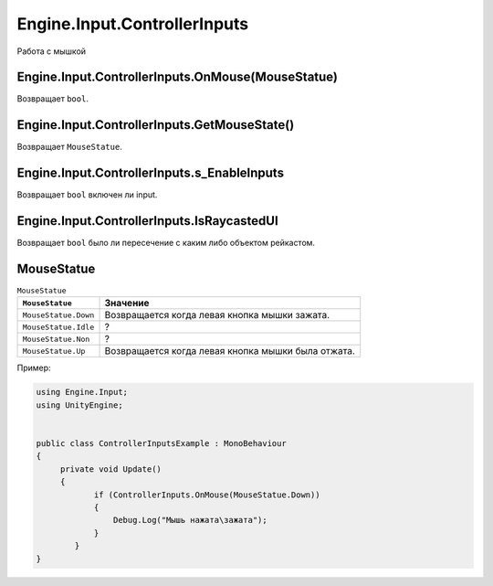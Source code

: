 Engine.Input.ControllerInputs
============================

Работа с мышкой

Engine.Input.ControllerInputs.OnMouse(MouseStatue)
""""""""""""""""""""""""""""
Возвращает ``bool``.

Engine.Input.ControllerInputs.GetMouseState()
""""""""""""""""""""""""""""
Возвращает ``MouseStatue``.

Engine.Input.ControllerInputs.s_EnableInputs
""""""""""""""""""""""""""""
Возвращает ``bool`` включен ли input.

Engine.Input.ControllerInputs.IsRaycastedUI
""""""""""""""""""""""""""""
Возвращает ``bool`` было ли пересечение с каким либо объектом рейкастом.


MouseStatue
""""""""""""""""""""""""""""

.. table:: ``MouseStatue``

    +------------------------+------------+----------+----------+
    | ``MouseStatue``        |             Значение             |
    |                        |                                  |
    +========================+============+==========+==========+
    | ``MouseStatue.Down``   |  Возвращается когда левая кнопка |
    |                        |  мышки зажата.                   |
    +------------------------+------------+----------+----------+
    | ``MouseStatue.Idle``   |  ?                               |
    +------------------------+------------+---------------------+
    | ``MouseStatue.Non``    |  ?                               |
    +------------------------+----------------------------------+
    | ``MouseStatue.Up``     |  Возвращается когда левая кнопка |
    |                        |  мышки была отжата.              |
    +------------------------+------------+---------------------+


Пример:

.. code-block:: csharp

    using Engine.Input;
    using UnityEngine;
    
    
    public class ControllerInputsExample : MonoBehaviour
    {
         private void Update()
         {
                if (ControllerInputs.OnMouse(MouseStatue.Down))
                {
                    Debug.Log("Мышь нажата\зажата");
                }
            }
    }
     